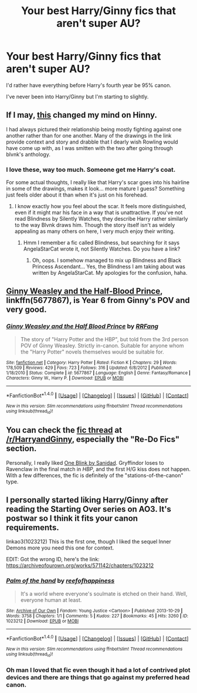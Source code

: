 #+TITLE: Your best Harry/Ginny fics that aren't super AU?

* Your best Harry/Ginny fics that aren't super AU?
:PROPERTIES:
:Author: AutumnSouls
:Score: 10
:DateUnix: 1507935950.0
:DateShort: 2017-Oct-14
:END:
I'd rather have everything before Harry's fourth year be 95% canon.

I've never been into Harry/Ginny but I'm starting to slightly.


** If I may, [[http://blvnk-art.tumblr.com/tagged/potterbyblvnk][this]] changed my mind on Hinny.

I had always pictured their relationship being mostly fighting against one another rather than for one another. Many of the drawings in the link provide context and story and drabble that I dearly wish Rowling would have come up with, as I was smitten with the two after going through blvnk's anthology.
:PROPERTIES:
:Author: Reichbane
:Score: 14
:DateUnix: 1507936441.0
:DateShort: 2017-Oct-14
:END:

*** I love these, way too much. Someone get me Harry's coat.

For some actual thoughts, I really like that Harry's scar goes into his hairline in some of the drawings, makes it look... more mature I guess? Something just feels older about it than when it's just on his forehead.
:PROPERTIES:
:Author: Mat_Snow
:Score: 6
:DateUnix: 1507939305.0
:DateShort: 2017-Oct-14
:END:

**** I know exactly how you feel about the scar. It feels more distinguished, even if it might mar his face in a way that is unattractive. If you've not read Blindness by Silently Watches, they describe Harry rather similarly to the way Blvnk draws him. Though the story itself isn't as widely appealing as many others on here, I very much enjoy their writing.
:PROPERTIES:
:Author: Reichbane
:Score: 2
:DateUnix: 1507939876.0
:DateShort: 2017-Oct-14
:END:

***** Hmm I remember a fic called Blindness, but searching for it says AngelaStarCat wrote it, not Silently Watches. Do you have a link?
:PROPERTIES:
:Author: Mat_Snow
:Score: 2
:DateUnix: 1507940640.0
:DateShort: 2017-Oct-14
:END:

****** Oh, oops. I somehow managed to mix up Blindness and Black Princess Ascendant... Yes, the Blindness I am taking about was written by AngelaStarCat. My apologies for the confusion, haha.
:PROPERTIES:
:Author: Reichbane
:Score: 2
:DateUnix: 1507941438.0
:DateShort: 2017-Oct-14
:END:


** [[https://www.fanfiction.net/s/5677867/1/Ginny-Weasley-and-the-Half-Blood-Prince][Ginny Weasley and the Half-Blood Prince]], linkffn(5677867), is Year 6 from Ginny's POV and very good.
:PROPERTIES:
:Author: InquisitorCOC
:Score: 5
:DateUnix: 1507937215.0
:DateShort: 2017-Oct-14
:END:

*** [[http://www.fanfiction.net/s/5677867/1/][*/Ginny Weasley and the Half Blood Prince/*]] by [[https://www.fanfiction.net/u/1915468/RRFang][/RRFang/]]

#+begin_quote
  The story of "Harry Potter and the HBP", but told from the 3rd person POV of Ginny Weasley. Strictly in-canon. Suitable for anyone whom the "Harry Potter" novels themselves would be suitable for.
#+end_quote

^{/Site/: [[http://www.fanfiction.net/][fanfiction.net]] *|* /Category/: Harry Potter *|* /Rated/: Fiction K *|* /Chapters/: 29 *|* /Words/: 178,509 *|* /Reviews/: 429 *|* /Favs/: 723 *|* /Follows/: 316 *|* /Updated/: 6/8/2012 *|* /Published/: 1/18/2010 *|* /Status/: Complete *|* /id/: 5677867 *|* /Language/: English *|* /Genre/: Fantasy/Romance *|* /Characters/: Ginny W., Harry P. *|* /Download/: [[http://www.ff2ebook.com/old/ffn-bot/index.php?id=5677867&source=ff&filetype=epub][EPUB]] or [[http://www.ff2ebook.com/old/ffn-bot/index.php?id=5677867&source=ff&filetype=mobi][MOBI]]}

--------------

*FanfictionBot*^{1.4.0} *|* [[[https://github.com/tusing/reddit-ffn-bot/wiki/Usage][Usage]]] | [[[https://github.com/tusing/reddit-ffn-bot/wiki/Changelog][Changelog]]] | [[[https://github.com/tusing/reddit-ffn-bot/issues/][Issues]]] | [[[https://github.com/tusing/reddit-ffn-bot/][GitHub]]] | [[[https://www.reddit.com/message/compose?to=tusing][Contact]]]

^{/New in this version: Slim recommendations using/ ffnbot!slim! /Thread recommendations using/ linksub(thread_id)!}
:PROPERTIES:
:Author: FanfictionBot
:Score: 1
:DateUnix: 1507937259.0
:DateShort: 2017-Oct-14
:END:


** You can check the [[https://www.reddit.com/r/HarryandGinny/comments/69334e/harryginny_fanfic_broken_down_by_category/][fic thread]] at [[/r/HarryandGinny]], especially the "Re-Do Fics" section.

Personally, I really liked [[http://www.siye.co.uk/siye/viewstory.php?sid=128130&textsize=0&chapter=1][One Blink by Sanidad]]. Gryffindor loses to Ravenclaw in the final match in /HBP/, and the first H/G kiss does not happen. With a few differences, the fic is definitely of the "stations-of-the-canon" type.
:PROPERTIES:
:Author: stefvh
:Score: 4
:DateUnix: 1507941655.0
:DateShort: 2017-Oct-14
:END:


** I personally started liking Harry/Ginny after reading the Starting Over series on AO3. It's postwar so I think it fits your canon requirements.

linkao3(1023212) This is the first one, though I liked the sequel Inner Demons more you need this one for context.

EDIT: Got the wrong ID, here's the link: [[https://archiveofourown.org/works/571142/chapters/1023212]]
:PROPERTIES:
:Author: Mat_Snow
:Score: 1
:DateUnix: 1507940836.0
:DateShort: 2017-Oct-14
:END:

*** [[http://archiveofourown.org/works/1023212][*/Palm of the hand/*]] by [[http://www.archiveofourown.org/users/reefofhappiness/pseuds/reefofhappiness][/reefofhappiness/]]

#+begin_quote
  It's a world where everyone's soulmate is etched on their hand. Well, everyone human at least.
#+end_quote

^{/Site/: [[http://www.archiveofourown.org/][Archive of Our Own]] *|* /Fandom/: Young Justice <Cartoon> *|* /Published/: 2013-10-29 *|* /Words/: 3758 *|* /Chapters/: 1/1 *|* /Comments/: 5 *|* /Kudos/: 227 *|* /Bookmarks/: 45 *|* /Hits/: 3260 *|* /ID/: 1023212 *|* /Download/: [[http://archiveofourown.org/downloads/re/reefofhappiness/1023212/Palm%20of%20the%20hand.epub?updated_at=1387631624][EPUB]] or [[http://archiveofourown.org/downloads/re/reefofhappiness/1023212/Palm%20of%20the%20hand.mobi?updated_at=1387631624][MOBI]]}

--------------

*FanfictionBot*^{1.4.0} *|* [[[https://github.com/tusing/reddit-ffn-bot/wiki/Usage][Usage]]] | [[[https://github.com/tusing/reddit-ffn-bot/wiki/Changelog][Changelog]]] | [[[https://github.com/tusing/reddit-ffn-bot/issues/][Issues]]] | [[[https://github.com/tusing/reddit-ffn-bot/][GitHub]]] | [[[https://www.reddit.com/message/compose?to=tusing][Contact]]]

^{/New in this version: Slim recommendations using/ ffnbot!slim! /Thread recommendations using/ linksub(thread_id)!}
:PROPERTIES:
:Author: FanfictionBot
:Score: 1
:DateUnix: 1507940851.0
:DateShort: 2017-Oct-14
:END:


*** Oh man I loved that fic even though it had a lot of contrived plot devices and there are things that go against my preferred head canon.
:PROPERTIES:
:Author: goodlife23
:Score: 1
:DateUnix: 1507944793.0
:DateShort: 2017-Oct-14
:END:
